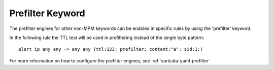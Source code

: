 Prefilter Keyword
=================

The prefilter engines for other non-MPM keywords can be enabled in specific rules by using the 'prefilter' keyword.

In the following rule the TTL test will be used in prefiltering instead of the single byte pattern:

::

  alert ip any any -> any any (ttl:123; prefilter; content:"a"; sid:1;)

For more information on how to configure the prefilter engines, see :ref:`suricata-yaml-prefilter`
